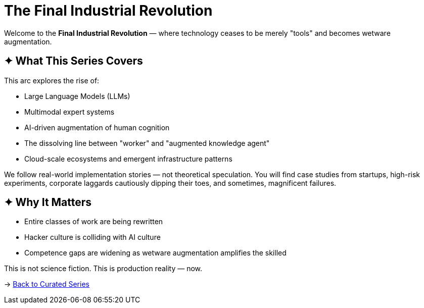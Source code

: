 = The Final Industrial Revolution
:page-classes: wide
:page-layout: splash
:page-permalink: /series/final-industrial-revolution/
:page-author_profile: true

Welcome to the *Final Industrial Revolution* — where technology ceases to be merely "tools" and becomes wetware augmentation.

== ✦ What This Series Covers

This arc explores the rise of:

- Large Language Models (LLMs)
- Multimodal expert systems
- AI-driven augmentation of human cognition
- The dissolving line between "worker" and "augmented knowledge agent"
- Cloud-scale ecosystems and emergent infrastructure patterns

We follow real-world implementation stories — not theoretical speculation. You will find case studies from startups, high-risk experiments, corporate laggards cautiously dipping their toes, and sometimes, magnificent failures.

== ✦ Why It Matters

- Entire classes of work are being rewritten
- Hacker culture is colliding with AI culture
- Competence gaps are widening as wetware augmentation amplifies the skilled

This is not science fiction. This is production reality — now.

→ link:/riddle-me-this/series/[Back to Curated Series]
